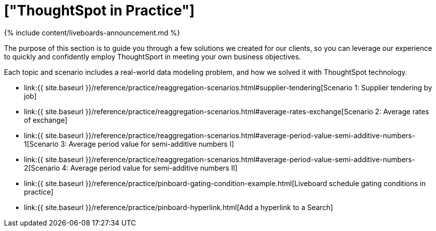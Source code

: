 = ["ThoughtSpot in Practice"]
:last_updated: 11-05-2021
:permalink: /:collection/:path.html
:sidebar: mydoc_sidebar
:summary: This guide demonstrates the power of ThoughtSpot to solve real solutions we developed for our clients.

{% include content/liveboards-announcement.md %}

The purpose of this section is to guide you through a few solutions we created for our clients, so you can leverage our experience to quickly and confidently employ ThoughtSport in meeting your own business objectives.

Each topic and scenario includes a real-world data modeling problem, and how we solved it with ThoughtSpot technology.

* link:{{ site.baseurl }}/reference/practice/reaggregation-scenarios.html#supplier-tendering[Scenario 1: Supplier tendering by job]
* link:{{ site.baseurl }}/reference/practice/reaggregation-scenarios.html#average-rates-exchange[Scenario 2: Average rates of exchange]
* link:{{ site.baseurl }}/reference/practice/reaggregation-scenarios.html#average-period-value-semi-additive-numbers-1[Scenario 3: Average period value for semi-additive numbers I]
* link:{{ site.baseurl }}/reference/practice/reaggregation-scenarios.html#average-period-value-semi-additive-numbers-2[Scenario 4: Average period value for semi-additive numbers II]
* link:{{ site.baseurl }}/reference/practice/pinboard-gating-condition-example.html[Liveboard schedule gating conditions in practice]
* link:{{ site.baseurl }}/reference/practice/pinboard-hyperlink.html[Add a hyperlink to a Search]
